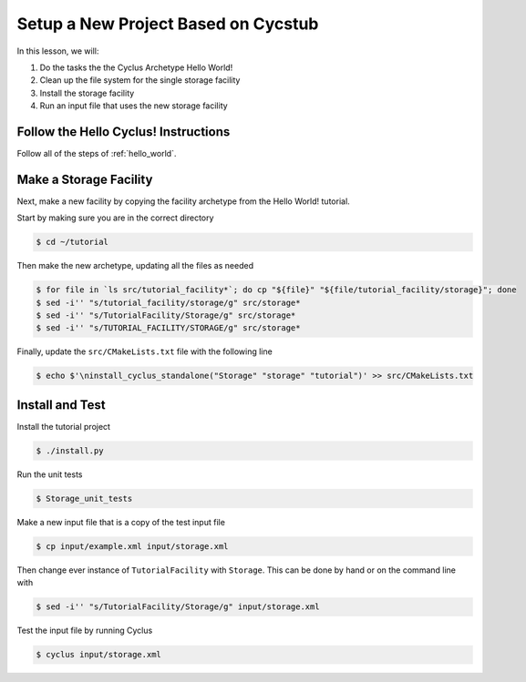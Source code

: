 Setup a New Project Based on Cycstub
==============================================

In this lesson, we will:

1. Do the tasks the the Cyclus Archetype Hello World!
2. Clean up the file system for the single storage facility
3. Install the storage facility 
4. Run an input file that uses the new storage facility

Follow the Hello Cyclus! Instructions
---------------------------------------------------

Follow all of the steps of :ref:`hello_world`.

Make a Storage Facility
------------------------------------------

Next, make a new facility by copying the facility archetype from the Hello World! tutorial. 

Start by making sure you are in the correct directory

.. code-block:: console

    $ cd ~/tutorial

Then make the new archetype, updating all the files as needed

.. code-block:: console

    $ for file in `ls src/tutorial_facility*`; do cp "${file}" "${file/tutorial_facility/storage}"; done
    $ sed -i'' "s/tutorial_facility/storage/g" src/storage*
    $ sed -i'' "s/TutorialFacility/Storage/g" src/storage*
    $ sed -i'' "s/TUTORIAL_FACILITY/STORAGE/g" src/storage*

Finally, update the ``src/CMakeLists.txt`` file with the following line

.. code-block:: console

    $ echo $'\ninstall_cyclus_standalone("Storage" "storage" "tutorial")' >> src/CMakeLists.txt


Install and Test
----------------------------------

Install the tutorial project

.. code-block:: console

    $ ./install.py

Run the unit tests

.. code-block:: console

    $ Storage_unit_tests

Make a new input file that is a copy of the test input file 

.. code-block:: console

    $ cp input/example.xml input/storage.xml

Then change ever instance of ``TutorialFacility`` with ``Storage``. This can be
done by hand or on the command line with

.. code-block:: console

    $ sed -i'' "s/TutorialFacility/Storage/g" input/storage.xml

Test the input file by running Cyclus

.. code-block:: console

    $ cyclus input/storage.xml